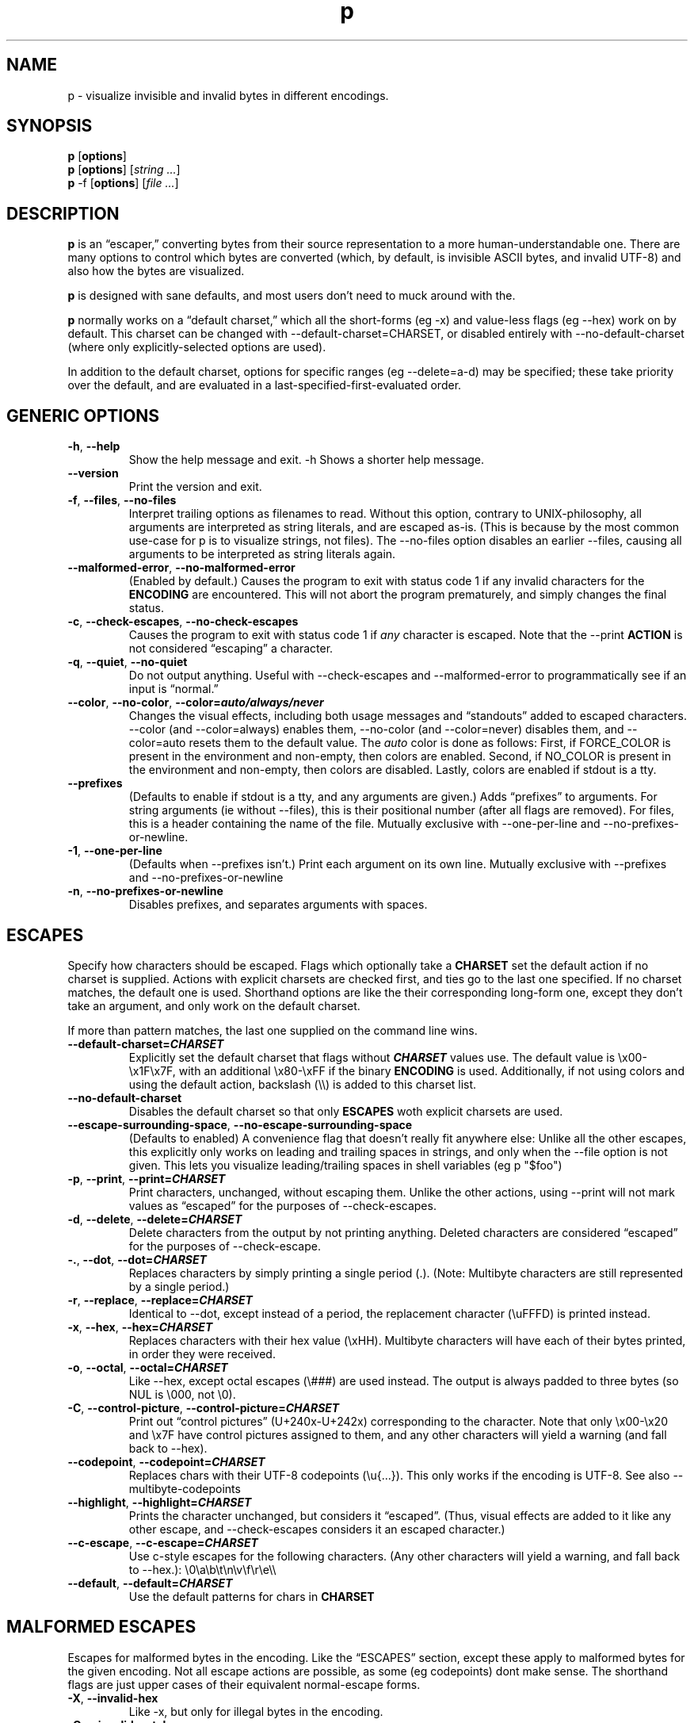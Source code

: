 .\" Automatically generated by Pandoc 3.7.0.2
.\"
.TH "p" "1" "" "" "General Commands Manual"
.SH NAME
p \- visualize invisible and invalid bytes in different encodings.
.SH SYNOPSIS
.PP
\f[B]p\f[R] [\f[B]options\f[R]]
.PD 0
.P
.PD
\f[B]p\f[R] [\f[B]options\f[R]] [\f[I]string\f[R] \f[I]\&...\f[R]]
.PD 0
.P
.PD
\f[B]p\f[R] \-f [\f[B]options\f[R]] [\f[I]file\f[R] \f[I]\&...\f[R]]
.SH DESCRIPTION
\f[B]p\f[R] is an \(lqescaper,\(rq converting bytes from their source
representation to a more human\-understandable one.
There are many options to control which bytes are converted (which, by
default, is invisible ASCII bytes, and invalid UTF\-8) and also how the
bytes are visualized.
.PP
\f[B]p\f[R] is designed with sane defaults, and most users don\(cqt need
to muck around with the.
.PP
\f[B]p\f[R] normally works on a \(lqdefault charset,\(rq which all the
short\-forms (eg \f[CR]\-x\f[R]) and value\-less flags (eg
\f[CR]\-\-hex\f[R]) work on by default.
This charset can be changed with
\f[CR]\-\-default\-charset=CHARSET\f[R], or disabled entirely with
\f[CR]\-\-no\-default\-charset\f[R] (where only explicitly\-selected
options are used).
.PP
In addition to the default charset, options for specific ranges (eg
\f[CR]\-\-delete=a\-d\f[R]) may be specified; these take priority over
the default, and are evaluated in a last\-specified\-first\-evaluated
order.
.SH GENERIC OPTIONS
.TP
\f[B]\f[CB]\-h\f[B]\f[R], \f[B]\f[CB]\-\-help\f[B]\f[R]
Show the help message and exit.
\f[CR]\-h\f[R] Shows a shorter help message.
.TP
\f[B]\f[CB]\-\-version\f[B]\f[R]
Print the version and exit.
.TP
\f[B]\f[CB]\-f\f[B]\f[R], \f[B]\f[CB]\-\-files\f[B]\f[R], \f[B]\f[CB]\-\-no\-files\f[B]\f[R]
Interpret trailing options as filenames to read.
Without this option, contrary to UNIX\-philosophy, all arguments are
interpreted as string literals, and are escaped as\-is.
(This is because by the most common use\-case for \f[CR]p\f[R] is to
visualize strings, not files).
The \f[CR]\-\-no\-files\f[R] option disables an earlier
\f[CR]\-\-files\f[R], causing all arguments to be interpreted as string
literals again.
.TP
\f[B]\f[CB]\-\-malformed\-error\f[B]\f[R], \f[B]\f[CB]\-\-no\-malformed\-error\f[B]\f[R]
(Enabled by default.)
Causes the program to exit with status code \f[CR]1\f[R] if any invalid
characters for the \f[B]ENCODING\f[R] are encountered.
This will not abort the program prematurely, and simply changes the
final status.
.TP
\f[B]\f[CB]\-c\f[B]\f[R], \f[B]\f[CB]\-\-check\-escapes\f[B]\f[R], \f[B]\f[CB]\-\-no\-check\-escapes\f[B]\f[R]
Causes the program to exit with status code \f[CR]1\f[R] if
\f[I]any\f[R] character is escaped.
Note that the \f[CR]\-\-print\f[R] \f[B]ACTION\f[R] is not considered
\(lqescaping\(rq a character.
.TP
\f[B]\f[CB]\-q\f[B]\f[R], \f[B]\f[CB]\-\-quiet\f[B]\f[R], \f[B]\f[CB]\-\-no\-quiet\f[B]\f[R]
Do not output anything.
Useful with \f[CR]\-\-check\-escapes\f[R] and
\f[CR]\-\-malformed\-error\f[R] to programmatically see if an input is
\(lqnormal.\(rq
.TP
\f[B]\f[CB]\-\-color\f[B]\f[R], \f[B]\f[CB]\-\-no\-color\f[B]\f[R], \f[B]\f[CB]\-\-color=\f[B]\f[BI]auto/always/never\f[B]\f[R]
Changes the visual effects, including both usage messages and
\(lqstandouts\(rq added to escaped characters.
\f[CR]\-\-color\f[R] (and \f[CR]\-\-color=always\f[R]) enables them,
\f[CR]\-\-no\-color\f[R] (and \f[CR]\-\-color=never\f[R]) disables them,
and \f[CR]\-\-color=auto\f[R] resets them to the default value.
The \f[I]auto\f[R] color is done as follows: First, if
\f[CR]FORCE_COLOR\f[R] is present in the environment and non\-empty,
then colors are enabled.
Second, if \f[CR]NO_COLOR\f[R] is present in the environment and
non\-empty, then colors are disabled.
Lastly, colors are enabled if stdout is a tty.
.TP
\f[B]\f[CB]\-\-prefixes\f[B]\f[R]
(Defaults to enable if stdout is a tty, and any arguments are given.)
Adds \(lqprefixes\(rq to arguments.
For string arguments (ie without \f[CR]\-\-files\f[R]), this is their
positional number (after all flags are removed).
For files, this is a header containing the name of the file.
Mutually exclusive with \f[CR]\-\-one\-per\-line\f[R] and
\f[CR]\-\-no\-prefixes\-or\-newline\f[R].
.TP
\f[B]\f[CB]\-1\f[B]\f[R], \f[B]\f[CB]\-\-one\-per\-line\f[B]\f[R]
(Defaults when \f[CR]\-\-prefixes\f[R] isn\(cqt.)
Print each argument on its own line.
Mutually exclusive with \f[CR]\-\-prefixes\f[R] and
\f[CR]\-\-no\-prefixes\-or\-newline\f[R]
.TP
\f[B]\f[CB]\-n\f[B]\f[R], \f[B]\f[CB]\-\-no\-prefixes\-or\-newline\f[B]\f[R]
Disables prefixes, and separates arguments with spaces.
.SH ESCAPES
Specify how characters should be escaped.
Flags which optionally take a \f[B]CHARSET\f[R] set the default action
if no charset is supplied.
Actions with explicit charsets are checked first, and ties go to the
last one specified.
If no charset matches, the default one is used.
Shorthand options are like the their corresponding long\-form one,
except they don\(cqt take an argument, and only work on the default
charset.
.PP
If more than pattern matches, the last one supplied on the command line
wins.
.TP
\f[B]\f[CB]\-\-default\-charset\f[B]=\f[BI]CHARSET\f[B]\f[R]
Explicitly set the default charset that flags without
\f[B]\f[BI]CHARSET\f[B]\f[R] values use.
The default value is \f[CR]\(rsx00\-\(rsx1F\(rsx7F\f[R], with an
additional \f[CR]\(rsx80\-\(rsxFF\f[R] if the binary \f[B]ENCODING\f[R]
is used.
Additionally, if not using colors and using the default action,
backslash (\f[CR]\(rs\(rs\f[R]) is added to this charset list.
.TP
\f[B]\f[CB]\-\-no\-default\-charset\f[B]\f[R]
Disables the default charset so that only \f[B]ESCAPES\f[R] woth
explicit charsets are used.
.TP
\f[B]\f[CB]\-\-escape\-surrounding\-space\f[B]\f[R], \f[B]\f[CB]\-\-no\-escape\-surrounding\-space\f[B]\f[R]
(Defaults to enabled) A convenience flag that doesn\(cqt really fit
anywhere else: Unlike all the other escapes, this explicitly only works
on leading and trailing spaces in strings, and only when the
\f[CR]\-\-file\f[R] option is not given.
This lets you visualize leading/trailing spaces in shell variables (eg
\f[CR]p \(dq$foo\(dq\f[R])
.TP
\f[B]\f[CB]\-p\f[B]\f[R], \f[B]\f[CB]\-\-print\f[B]\f[R], \f[B]\f[CB]\-\-print=\f[B]\f[BI]CHARSET\f[B]\f[R]
Print characters, unchanged, without escaping them.
Unlike the other actions, using \f[CR]\-\-print\f[R] will not mark
values as \(lqescaped\(rq for the purposes of
\f[CR]\-\-check\-escapes\f[R].
.TP
\f[B]\f[CB]\-d\f[B]\f[R], \f[B]\f[CB]\-\-delete\f[B]\f[R], \f[B]\f[CB]\-\-delete=\f[B]\f[BI]CHARSET\f[B]\f[R]
Delete characters from the output by not printing anything.
Deleted characters are considered \(lqescaped\(rq for the purposes of
\f[CR]\-\-check\-escape\f[R].
.TP
\f[B]\f[CB]\-.\f[B]\f[R], \f[B]\f[CB]\-\-dot\f[B]\f[R], \f[B]\f[CB]\-\-dot=\f[B]\f[BI]CHARSET\f[B]\f[R]
Replaces characters by simply printing a single period (\f[CR].\f[R]).
(Note: Multibyte characters are still represented by a single period.)
.TP
\f[B]\f[CB]\-r\f[B]\f[R], \f[B]\f[CB]\-\-replace\f[B]\f[R], \f[B]\f[CB]\-\-replace=\f[B]\f[BI]CHARSET\f[B]\f[R]
Identical to \f[CR]\-\-dot\f[R], except instead of a period, the
replacement character (\f[CR]\(rsuFFFD\f[R]) is printed instead.
.TP
\f[B]\f[CB]\-x\f[B]\f[R], \f[B]\f[CB]\-\-hex\f[B]\f[R], \f[B]\f[CB]\-\-hex=\f[B]\f[BI]CHARSET\f[B]\f[R]
Replaces characters with their hex value (\f[CR]\(rsxHH\f[R]).
Multibyte characters will have each of their bytes printed, in order
they were received.
.TP
\f[B]\f[CB]\-o\f[B]\f[R], \f[B]\f[CB]\-\-octal\f[B]\f[R], \f[B]\f[CB]\-\-octal=\f[B]\f[BI]CHARSET\f[B]\f[R]
Like \f[CR]\-\-hex\f[R], except octal escapes (\f[CR]\(rs###\f[R]) are
used instead.
The output is always padded to three bytes (so NUL is
\f[CR]\(rs000\f[R], not \f[CR]\(rs0\f[R]).
.TP
\f[B]\f[CB]\-C\f[B]\f[R], \f[B]\f[CB]\-\-control\-picture\f[B]\f[R], \f[B]\f[CB]\-\-control\-picture=\f[B]\f[BI]CHARSET\f[B]\f[R]
Print out \(lqcontrol pictures\(rq
(\f[CR]U+240x\f[R]\-\f[CR]U+242x\f[R]) corresponding to the character.
Note that only \f[CR]\(rsx00\-\(rsx20\f[R] and \f[CR]\(rsx7F\f[R] have
control pictures assigned to them, and any other characters will yield a
warning (and fall back to \f[CR]\-\-hex\f[R]).
.TP
\f[B]\f[CB]\-\-codepoint\f[B]\f[R], \f[B]\f[CB]\-\-codepoint=\f[B]\f[BI]CHARSET\f[B]\f[R]
Replaces chars with their UTF\-8 codepoints (\f[CR]\(rsu{...}\f[R]).
This only works if the encoding is UTF\-8.
See also \f[CR]\-\-multibyte\-codepoints\f[R]
.TP
\f[B]\f[CB]\-\-highlight\f[B]\f[R], \f[B]\f[CB]\-\-highlight=\f[B]\f[BI]CHARSET\f[B]\f[R]
Prints the character unchanged, but considers it \(lqescaped\(rq.
(Thus, visual effects are added to it like any other escape, and
\f[CR]\-\-check\-escapes\f[R] considers it an escaped character.)
.TP
\f[B]\f[CB]\-\-c\-escape\f[B]\f[R], \f[B]\f[CB]\-\-c\-escape=\f[B]\f[BI]CHARSET\f[B]\f[R]
Use c\-style escapes for the following characters.
(Any other characters will yield a warning, and fall back to
\f[CR]\-\-hex\f[R].):
\f[CR]\(rs0\(rsa\(rsb\(rst\(rsn\(rsv\(rsf\(rsr\(rse\(rs\(rs\f[R]
.TP
\f[B]\f[CB]\-\-default\f[B]\f[R], \f[B]\f[CB]\-\-default=\f[B]\f[BI]CHARSET\f[B]\f[R]
Use the default patterns for chars in \f[B]CHARSET\f[R]
.SH MALFORMED ESCAPES
Escapes for malformed bytes in the encoding.
Like the \(lqESCAPES\(rq section, except these apply to malformed bytes
for the given encoding.
Not all escape actions are possible, as some (eg codepoints) dont make
sense.
The shorthand flags are just upper cases of their equivalent
normal\-escape forms.
.TP
\f[B]\f[CB]\-X\f[B]\f[R], \f[B]\f[CB]\-\-invalid\-hex\f[B]\f[R]
Like \f[CR]\-x\f[R], but only for illegal bytes in the encoding.
.TP
\f[B]\f[CB]\-O\f[B]\f[R], \f[B]\f[CB]\-\-invalid\-octal\f[B]\f[R]
Like \f[CR]\-o\f[R], but only for illegal bytes in the encoding.
.TP
\f[B]\f[CB]\-D\f[B]\f[R], \f[B]\f[CB]\-\-invalid\-delete\f[B]\f[R]
Like \f[CR]\-d\f[R], but only for illegal bytes in the encoding.
.TP
\f[B]\f[CB]\-P\f[B]\f[R], \f[B]\f[CB]\-\-invalid\-print\f[B]\f[R]
Like \f[CR]\-p\f[R], but only for illegal bytes in the encoding.
.TP
\f[B]\f[CB]\-\(at\f[B]\f[R], \f[B]\f[CB]\-\-invalid\-dot\f[B]\f[R]
Like \f[CR]\-.\f[R], but only for illegal bytes in the encoding.
.TP
\f[B]\f[CB]\-R\f[B]\f[R], \f[B]\f[CB]\-\-invalid\-replace\f[B]\f[R]
Like \f[CR]\-r\f[R], but only for illegal bytes in the encoding.
.SH SHORTHANDS
.TP
\f[B]\f[CB]\-l\f[B]\f[R], \f[B]\f[CB]\-\-print\-newlines\f[B]\f[R]
Don\(cqt escape newlines.
(Same as \-\-print=`')
.TP
\f[B]\f[CB]\-w\f[B]\f[R], \f[B]\f[CB]\-\-print\-whitespace\f[B]\f[R]
Don\(cqt escape newline, tab, or space.
(Same as \-\-print=\(cq)
.TP
\f[B]\f[CB]\-s\f[B]\f[R], \f[B]\f[CB]\-\-highlight\-space\f[B]\f[R]
Escape spaces with highlights.
(Same as \-\-highlight=\(cq \(cq)
.TP
\f[B]\f[CB]\-S\f[B]\f[R], \f[B]\f[CB]\-\-control\-picture\-space\f[B]\f[R]
Escape spaces with a \(lqpicture\(rq.
(Same as \-\-control\-picture=\(cq \(cq)
.TP
\f[B]\f[CB]\-B\f[B]\f[R], \f[B]\f[CB]\-\-escape\-backslashes\f[B]\f[R]
Escape backslashes as `\(rs'.
(Same as \-\-c\-escape=`\(rs') (Default if not in colour mode, and no
\-\-escape\-by was given)
.TP
\f[B]\f[CB]\-m\f[B]\f[R], \f[B]\f[CB]\-\-multibyte\-codepoints\f[B]\f[R]
Use codepoints for multibyte chars.
(Same as \-\-codepoint=`').
(Not useful in single\-byte\-only encodings)
.TP
\f[B]\f[CB]\-a\f[B]\f[R], \f[B]\f[CB]\-\-escape\-all\f[B]\f[R]
Mark all characters as escaped.
(Same as \-\-escape\-charset=`') Does nothing alone; it needs to be used
with an \(lqESCAPES\(rq flag
.SH ENCODINGS
(default is normally \f[CR]\-\-utf\-8\f[R].
If POSIXLY_CORRECT is set, \f[CR]\-\-locale\f[R] is the default)
.TP
\f[B]\f[CB]\-E\f[B] \f[BI]ENCODING\f[B]\f[R], \f[B]\f[CB]\-\-encoding=\f[B]\f[BI]ENCODING\f[B]\f[R]
Specify the input\(cqs encoding, which is case\-insensitive.
The encoding must be ASCII\-compatible; encodings which aren\(cqt (eg
UTF\-16) yield a fatal error.
See \f[CR]\-\-list\-encodings\f[R] for a list of encodings that can be
specified.
.TP
\f[B]\f[CB]\-\-list\-encodings\f[B]\f[R]
List all possible encodings, and exit with status 0.
.TP
\f[B]\f[CB]\-b\f[B]\f[R], \f[B]\f[CB]\-\-binary\f[B]\f[R], \f[B]\f[CB]\-\-bytes\f[B]\f[R]
Same as \f[CR]\-\-encoding=binary\f[R].
This encoding considers all bytes \(lqvalid,\(rq and specifying it
changes the \f[CR]\-\-default\-charset\f[R] to also escape all high\-bit
bytes (ie \f[CR]\(rsx80\-\(rsxFF\f[R]).
.TP
\f[B]\f[CB]\-A\f[B]\f[R], \f[B]\f[CB]\-\-ascii\f[B]\f[R]
Same as \f[CR]\-\-encoding=ASCII\f[R].
Like \f[CR]\-\-binary\f[R]/\f[CR]\-\-bytes\f[R], but but high\-bits are
considered \(lqinvalid\(rq.
.TP
\f[B]\f[CB]\-8\f[B]\f[R], \f[B]\f[CB]\-\-utf\-8\f[B]\f[R]
Same as \f[CR]\-\-encoding=UTF\-8\f[R].
The default, unless the environment variable variable
\f[I]POSIXLY_CORRECT\f[R] is set.
.TP
\f[B]\f[CB]\-\-locale\f[B]\f[R]
Same as \f[CR]\-\-encoding=locale\f[R].
This chooses the encoding based on the environment variables
\f[I]LC_ALL\f[R], \f[I]LC_CTYPE\f[R], and \f[I]LANG\f[R] (in that
order).
If the encoding is not valid, or none of the variables are present,
\f[CR]US\-ASCII\f[R] is used as a default.
.SH ENVIRONMENT
The following environment variables affect the execution of
\f[CR]p\f[R]:
.TP
\f[CR]FORCE_COLOR, NO_COLOR\f[R]
Controls \f[CR]\-\-color=auto\f[R].
If FORCE_COLOR is set and nonempty, acts like
\f[CR]\-\-color=always\f[R].
Else, if NO_COLOR is set and nonempty, acts like
\f[CR]\-\-color=never\f[R].
If neither is set to a non\-empty value, \f[CR]\-\-color=auto\f[R]
defaults to \f[CR]\-\-color=always\f[R] when stdout is a tty.
.TP
\f[CR]POSIXLY_CORRECT\f[R]
If present, changes the default \f[CR]\-\-encoding\f[R] to be
\f[CR]locale\f[R] (cf locale(1).), and also disables parsing switches
after arguments (e.g.\ passing in \f[CR]foo \-x\f[R] as arguments will
not interpret \f[CR]\-x\f[R] as a switch).
.TP
\f[CR]P_STANDOUT_BEGIN\f[R], \f[CR]P_STANDOUT_END\f[R]
Beginning and ending escape sequences for \-\-color; Usually don\(cqt
need to be set, as they have sane defaults.
.TP
\f[CR]P_STANDOUT_ERR_BEGIN\f[R], \f[CR]P_STANDOUT_ERR_END\f[R]
Like P_STANDOUT_BEGIN/P_STANDOUT_END, except for invalid bytes (eg 0xC3
in \-\-utf\-8)
.TP
\f[CR]LC_ALL, LC_CTYPE, LANG\f[R]
Checked (in that order) for the encoding when \-\-encoding=locale is
used.
.SH CHARSETS
A \(lq\f[I]CHARSET\f[R]\(rq is a way to specify a range of characters.
They\(cqre based off Regular Expression character classes, with a few
additional options escapes available in addition to the regular escapes
(eg \f[CR]\(rsn\f[R] to escape a newline, or \f[CR]\(rsw\f[R] for
\(lqword\(rq characters).
To use these escapes they must be the \f[I]entire\f[R] regex (so eg
\f[CR]\(ha\(rsE\f[R] doesn\(cqt work):
.IP \(bu 2
\f[CR]\(rsA\f[R] matches all chars (so
\f[CR]\-\-print=\(aq\(rsA\(aq\f[R] would print out every character)
.IP \(bu 2
\f[CR]\(rsN\f[R] matches no chars (so
\f[CR]\-\-delete=\(aq\(rsN\(aq\f[R] would never delete a character)
.IP \(bu 2
\f[CR]\(rsm\f[R] matches multibyte characters (only useful if input data
is multibyte like, UTF\-8.)
.IP \(bu 2
\f[CR]\(rsM\f[R] matches all single\-byte characters (i.e.\ anything
doesn\(cqt match)
.IP \(bu 2
\f[CR]\(rsE\f[R] matches the \(lqdefault charset\(rq (see
\f[CR]\-\-default\-charset\f[R]) (so \f[CR]\-\-hex=\(aq\(rsE\(aq\f[R] is
equivalent to \f[CR]\-\-hex\f[R].)
.PP
(Under the hood, the character classes use ruby\(cqs regular expression
engine, and so anything that\(cqs valid)
.SH EXIT STATUS
Specific exit codes are used:
.IP \(bu 2
0 No problems encountered
.IP \(bu 2
1 A problem opening a file given with \f[CR]\-f\f[R]
.IP \(bu 2
2 Command\-line usage error
.SH BUGS
Bugs can be reported and filed at https://github.com/sampersand/p/
.PP
If you are not using the flatpak version of p, or if you are using an
otherwise out of date or downstream version of it, please make sure that
the bug you want to report hasn\(cqt been already fixed or otherwise
caused by a downstream patch.
